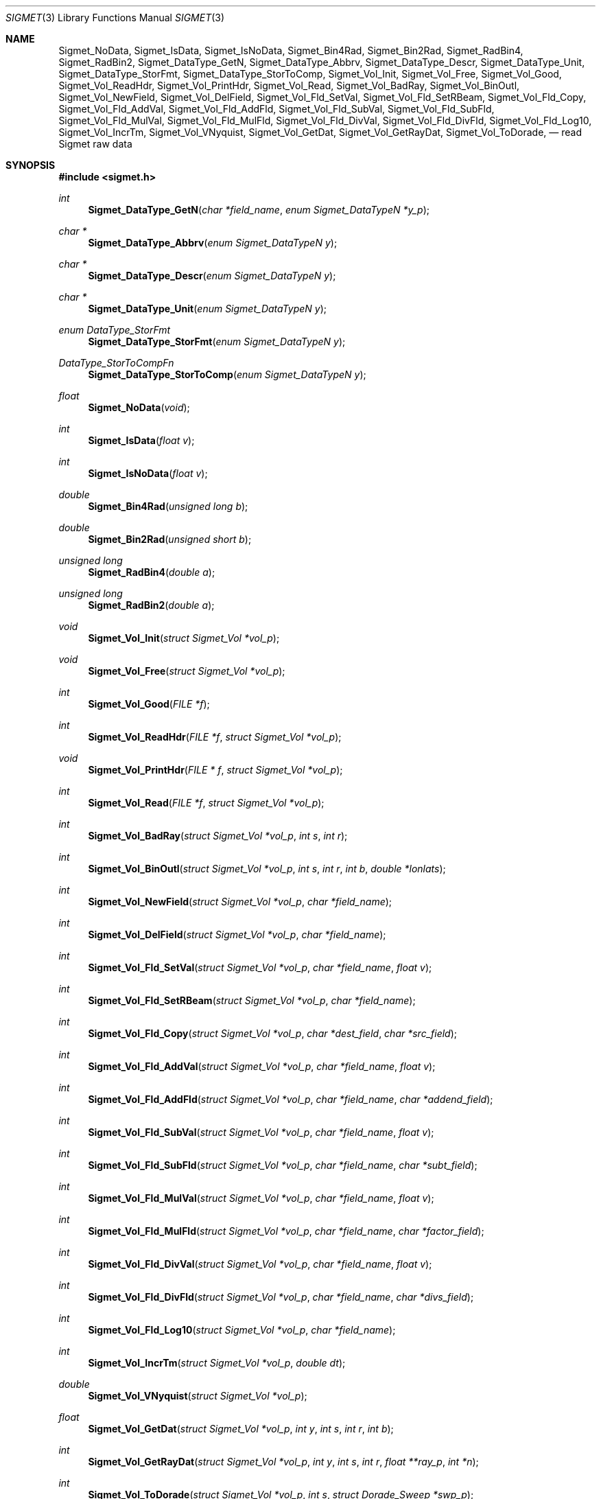 .\"
.\" Copyright (c) 2004 Gordon D. Carrie
.\" All rights reserved.
.\"
.\" Please send feedback to dev0@trekix.net
.\"
.\" $Revision: 1.19 $ $Date: 2011/01/27 21:30:42 $
.Dd $Mdocdate$
.Dt SIGMET 3
.Os UNIX
.Sh NAME
.Nm Sigmet_NoData,
.Nm Sigmet_IsData,
.Nm Sigmet_IsNoData,
.Nm Sigmet_Bin4Rad,
.Nm Sigmet_Bin2Rad,
.Nm Sigmet_RadBin4,
.Nm Sigmet_RadBin2,
.Nm Sigmet_DataType_GetN,
.Nm Sigmet_DataType_Abbrv,
.Nm Sigmet_DataType_Descr,
.Nm Sigmet_DataType_Unit,
.Nm Sigmet_DataType_StorFmt,
.Nm Sigmet_DataType_StorToComp,
.Nm Sigmet_Vol_Init,
.Nm Sigmet_Vol_Free,
.Nm Sigmet_Vol_Good,
.Nm Sigmet_Vol_ReadHdr,
.Nm Sigmet_Vol_PrintHdr,
.Nm Sigmet_Vol_Read,
.Nm Sigmet_Vol_BadRay,
.Nm Sigmet_Vol_BinOutl,
.Nm Sigmet_Vol_NewField,
.Nm Sigmet_Vol_DelField,
.Nm Sigmet_Vol_Fld_SetVal,
.Nm Sigmet_Vol_Fld_SetRBeam,
.Nm Sigmet_Vol_Fld_Copy,
.Nm Sigmet_Vol_Fld_AddVal,
.Nm Sigmet_Vol_Fld_AddFld,
.Nm Sigmet_Vol_Fld_SubVal,
.Nm Sigmet_Vol_Fld_SubFld,
.Nm Sigmet_Vol_Fld_MulVal,
.Nm Sigmet_Vol_Fld_MulFld,
.Nm Sigmet_Vol_Fld_DivVal,
.Nm Sigmet_Vol_Fld_DivFld,
.Nm Sigmet_Vol_Fld_Log10,
.Nm Sigmet_Vol_IncrTm,
.Nm Sigmet_Vol_VNyquist,
.Nm Sigmet_Vol_GetDat,
.Nm Sigmet_Vol_GetRayDat,
.Nm Sigmet_Vol_ToDorade,
.Nd read Sigmet raw data
.Sh SYNOPSIS
.Fd "#include <sigmet.h>"
.Ft int
.Fn Sigmet_DataType_GetN "char *field_name" "enum Sigmet_DataTypeN *y_p"
.Ft char *
.Fn Sigmet_DataType_Abbrv "enum Sigmet_DataTypeN y"
.Ft char *
.Fn Sigmet_DataType_Descr "enum Sigmet_DataTypeN y"
.Ft char *
.Fn Sigmet_DataType_Unit "enum Sigmet_DataTypeN y"
.Ft enum DataType_StorFmt
.Fn Sigmet_DataType_StorFmt "enum Sigmet_DataTypeN y"
.Ft DataType_StorToCompFn
.Fn Sigmet_DataType_StorToComp "enum Sigmet_DataTypeN y"
.Ft float
.Fn Sigmet_NoData "void"
.Ft int
.Fn Sigmet_IsData "float v"
.Ft int
.Fn Sigmet_IsNoData "float v"
.Ft double
.Fn Sigmet_Bin4Rad "unsigned long b"
.Ft double
.Fn Sigmet_Bin2Rad "unsigned short b"
.Ft unsigned long
.Fn Sigmet_RadBin4 "double a"
.Ft unsigned long
.Fn Sigmet_RadBin2 "double a"
.Ft void
.Fn Sigmet_Vol_Init "struct Sigmet_Vol *vol_p"
.Ft void
.Fn Sigmet_Vol_Free "struct Sigmet_Vol *vol_p"
.Ft int
.Fn Sigmet_Vol_Good "FILE *f"
.Ft int
.Fn Sigmet_Vol_ReadHdr "FILE *f" "struct Sigmet_Vol *vol_p"
.Ft void
.Fn Sigmet_Vol_PrintHdr "FILE * f" "struct Sigmet_Vol *vol_p"
.Ft int
.Fn Sigmet_Vol_Read "FILE *f" "struct Sigmet_Vol *vol_p"
.Ft int
.Fn Sigmet_Vol_BadRay "struct Sigmet_Vol *vol_p" "int s" "int r"
.Ft int
.Fn Sigmet_Vol_BinOutl "struct Sigmet_Vol *vol_p" "int s" "int r" "int b" "double *lonlats"
.Ft int
.Fn Sigmet_Vol_NewField "struct Sigmet_Vol *vol_p" "char *field_name"
.Ft int
.Fn Sigmet_Vol_DelField "struct Sigmet_Vol *vol_p" "char *field_name"
.Ft int
.Fn Sigmet_Vol_Fld_SetVal "struct Sigmet_Vol *vol_p" "char *field_name" "float v"
.Ft int
.Fn Sigmet_Vol_Fld_SetRBeam "struct Sigmet_Vol *vol_p" "char *field_name"
.Ft int
.Fn Sigmet_Vol_Fld_Copy "struct Sigmet_Vol *vol_p" "char *dest_field" "char *src_field"
.Ft int
.Fn Sigmet_Vol_Fld_AddVal "struct Sigmet_Vol *vol_p" "char *field_name" "float v"
.Ft int
.Fn Sigmet_Vol_Fld_AddFld "struct Sigmet_Vol *vol_p" "char *field_name" "char *addend_field"
.Ft int
.Fn Sigmet_Vol_Fld_SubVal "struct Sigmet_Vol *vol_p" "char *field_name" "float v"
.Ft int
.Fn Sigmet_Vol_Fld_SubFld "struct Sigmet_Vol *vol_p" "char *field_name" "char *subt_field"
.Ft int
.Fn Sigmet_Vol_Fld_MulVal "struct Sigmet_Vol *vol_p" "char *field_name" "float v"
.Ft int
.Fn Sigmet_Vol_Fld_MulFld "struct Sigmet_Vol *vol_p" "char *field_name" "char *factor_field"
.Ft int
.Fn Sigmet_Vol_Fld_DivVal "struct Sigmet_Vol *vol_p" "char *field_name" "float v"
.Ft int
.Fn Sigmet_Vol_Fld_DivFld "struct Sigmet_Vol *vol_p" "char *field_name" "char *divs_field"
.Ft int
.Fn Sigmet_Vol_Fld_Log10 "struct Sigmet_Vol *vol_p" "char *field_name"
.Ft int
.Fn Sigmet_Vol_IncrTm "struct Sigmet_Vol *vol_p" "double dt"
.Ft double
.Fn Sigmet_Vol_VNyquist "struct Sigmet_Vol *vol_p"
.Ft float
.Fn Sigmet_Vol_GetDat "struct Sigmet_Vol *vol_p" "int y" "int s" "int r" "int b"
.Ft int
.Fn Sigmet_Vol_GetRayDat "struct Sigmet_Vol *vol_p" "int y" "int s" "int r" "float **ray_p" "int *n"
.Ft int
.Fn Sigmet_Vol_ToDorade "struct Sigmet_Vol *vol_p" "int s" "struct Dorade_Sweep *swp_p"
.Sh DESCRIPTION
These functions read and access data obtained from Sigmet raw product
volumes.  The functions, structures, and nomenclature are based on
.Rs
.%R IRIS Programmer's Manual
.%D September 2002
.Re
.Ss SIGMET DATA TYPES
A Sigmet data type is identified by an integer constant which must
be member of:
.Bd -literal -offset indent
enum Sigmet_DataTypeN {
    DB_XHDR,    DB_DBT,         DB_DBZ,         DB_VEL,         DB_WIDTH,
    DB_ZDR,     DB_DBZC,        DB_DBT2,        DB_DBZ2,        DB_VEL2,
    DB_WIDTH2,  DB_ZDR2,        DB_RAINRATE2,   DB_KDP,         DB_KDP2,
    DB_PHIDP,   DB_VELC,        DB_SQI,         DB_RHOHV,       DB_RHOHV2,
    DB_DBZC2,   DB_VELC2,       DB_SQI2,        DB_PHIDP2,      DB_LDRH,
    DB_LDRH2,   DB_LDRV,        DB_LDRV2
};

.Ed
See the Sigmet Programmer's Manual for more information on these data types.
.Pp
.Fn Sigmet_DataType_GetN
finds the Sigmet data type enumerator corresponding to field name
.Fa field_name .
If there is one, it places it a
.Fa y_p
and returns true. Otherwise it returns false.
.Fn Sigmet_DataType_Abbrv
returns a short abbreviation describing type
.Fa y .
.Fn Sigmet_DataType_Descr
returns a longer description.
.Fn Sigmet_DataType_Unit
returns a physical unit, which could be
.Li none .
These functions return
.Li NULL
if
.Fa y
is out of range.  Return values of these functions should not be modified by the user.
.Fn Sigmet_DataType_StorFmt
returns the storage format for data type
.Fa y .
.Fn Sigmet_DataType_StorToComp
returns a function that converts a storage value to a computational value (measurement).
See data_types (3) for more information on data storage and conversions.
.Pp
.Fn Sigmet_NoData
returns a value indicating missing of invalid data.
.Fn Sigmet_IsData
returns true if
.Fa v
is not the return value from
.Fn Sigmet_NoData .
.Fn Sigmet_IsNoData
returns true if
.Fa v
is the return value from
.Fn Sigmet_NoData .
.Pp
.Fn Sigmet_Bin4Rad
returns the angle in radians corresponding to Sigmet four byte binary angle
.Fa b .
.Pp
.Fn Sigmet_Bin2Rad
returns the angle in radians corresponding to Sigmet two byte binary angle
.Fa b .
.Pp
.Fn Sigmet_RadBin4
returns the Sigmet four byte binary angle
.Fa a
corresponding to angle in radians.
.Pp
.Fn Sigmet_RadBin2
returns the Sigmet two byte binary angle
.Fa a
corresponding to angle in radians.
.Ss SIGMET RAW VOLUMES
Data from Sigmet raw product volumes are stored in structures of type
.Li struct\ Sigmet_Vol
, which is declared in
.Li sigmet.h .
.Pp
.Fn Sigmet_Vol_Init
initializes a Sigmet volume structure at
.Fa vol_p
, whose previous contents are assumed to be garbage.  Upon return,
.Fa vol_p
can be safely passed to
.Fn Sigmet_Vol_Free .
.Pp
.Fn Sigmet_Vol_Free
frees memory associated with a Sigmet volume structure at
.Fa vol_p
and reinitializes the structure.
.Pp
.Fn Sigmet_Vol_Good
returns true if the file at
.Fa f
is a readable Sigmet raw product volume.
.Pp
.Fn Sigmet_Vol_ReadHdr
reads and stores volume headers for a Sigmet raw product file from stream
.Fa f
into the volume structure at
.Fa vol_p .
Volume headers in this context mean members from the product header and
ingest header in the first two records of a raw product file. These headers
give information about the volume time, radar location, and task configuration.
.Fn Sigmet_Vol_ReadHdr
does not store ray headers or data. For all data and meta-data, use
.Fn Simget_Vol_Read .
.Fa f
should be at the start of a raw product file.
.Fa vol_p
should have been initialized at least once with a call to
.Fn Sigmet_Vol_Init .
Upon entry,
.Fn Sigmet_Vol_ReadHdr
will free the contents of
.Fa vol_p
with a call to
.Fn Sigmet_Vol_Free .
If something goes wrong,
.Fn Sigmet_Vol_ReadHdr
stores nothing and re-initializes the structure at
.Fa vol_p
with a call to
.Fn Sigmet_Vol_Init .
Return values are described in RETURN VALUES below.
.Pp
.Fn Sigmet_Vol_PrintHdr
prints volume headers from
.Fa vol
to output stream
.Fa f
\&.  Each line of output will have form:
.Bd -literal -offset indent
value|hierarchy|description

.Ed
where
.Li hierarchy
refers to a member's position in Sigmet's file hierarchy, as described in section 3.2 of the IRIS Programmer's Manual.  Hierarchies are printed with form:
.Bd -literal -offset indent
\&...<parent>.<child>.<grandchild>.member

.Ed
For example, volume start time from the ingest_configuration member of ingest_header will be identified as
.Li <ingest_header>.<ingest_configuration>.vol_start_time
so the line of output would look something like
.Bd -literal -offset indent
2010/06/12 23:39:19.79 | <ingest_header>.<ingest_configuration>.vol_start_time | Time that volume scan was started, TZ spec in bytes 166 & 224

.Ed .
.Pp
.Fn Sigmet_Vol_Read
reads and stores everything from a Sigmet raw product file from stream
.Fa f
into the volume structure at
.Fa vol_p .
.Fa f
should be at the start of a raw product file.
.Fa vol_p
should have already been initialized with a call to
.Fn Sigmet_Vol_Init .
Upon entry,
.Fn Sigmet_Vol_ReadHdr
will free the contents of
.Fa f
with a call to
.Fn Sigmet_Vol_Free .
If successful,
.Fn Sigmet_Vol_Read
returns
.Li SIGMET_READ_OK .
If the return value is
.Li SIGMET_INPUT_FAIL ,
input ended unexpectedly, but some or all of the volume is stored at
.Fa vol_p .
In both of these cases, memory allocated should eventually be freed with a call
to
.Fa Sigmet_Vol_Free .
In all other cases, the function stores nothing, frees any memory it has
allocated, and re-initializes the structure at
.Fa vol_p
with a call to
.Fn Sigmet_Vol_Init .
.Pp
.Fn Sigmet_Vol_BadRay
returns true if the ray in
.Fa vol_p
at index
.Fa s
,
.Fa r
is unusable.
.Pp
.Fn Sigmet_Vol_BinOutl
computes the geographic coordinates of the bin for sweep
.Fa s
, ray
.Fa r
, bin
.Fa b
in the Sigmet volume at
.Fa vol_p
\&. The coordinates are placed into array
.Fa lonlats
as lon1\ lat1\ lon2\ lat2\ lon3\ lat3\ lon4\ lat4, denoting the corners of the bin.  Array
.Fa lonlats
must point to space for eight double values.
.Fn Sigmet_Vol_BinOutl
returns true if it succeeds.  Return value is described in the RETURN VALUES section below.
.Pp
.Fn Sigmet_Vol_NewField
creates a new field named
.Fa field_name
to the volume at
.Fa vol_p .
All bins in the new field will be initialized to
.Li Sigmet_NoData() .
.Pp
.Fn Sigmet_Vol_DelField
removes field
.Fa field_name
from the volume at
.Fa vol_p .
.Pp
.Fn Sigmet_Vol_Fld_SetVal
assigns value
.Fa v
to all bins of field
.Fa field_name
in the volume at
.Fa vol_p .
.Pp
.Fn Sigmet_Vol_Fld_SetRBeam
sets bin values for
.Fa field_name
in the volume at
.Fa vol_p .
to distance in meters along the beam to the center of the bin.
.Pp
.Fn Sigmet_Vol_Fld_Copy
replaces the contents of field
.Fa dest_field
with those of
.Fa src_field
in the volume at
.Fa vol_p .
.Pp
.Fn Sigmet_Vol_Fld_AddVal
adds scalar
.Fa v
to field
.Fa field_name
in the volume at
.Fa vol_p .
.Pp
.Fn Sigmet_Vol_Fld_AddFld
replaces
.Fa field_name
with
.Fa field_name
\&+
.Fa addend_field
in the volume at
.Fa vol_p .
.Pp
.Fn Sigmet_Vol_Fld_SubVal
subtracts scalar
.Fa v
from field
.Fa field_name
in the volume at
.Fa vol_p .
.Pp
.Fn Sigmet_Vol_Fld_SubFld
replaces
.Fa field_name
with
.Fa field_name
\-
.Fa subt_field
in the volume at
.Fa vol_p .
.Pp
.Fn Sigmet_Vol_Fld_MulVal
multiplies
.Fa field_name
by scalar
.Fa v
in the volume at
.Fa vol_p .
.Pp
.Fn Sigmet_Vol_Fld_MulFld
replaces
.Fa field_name
with
.Fa field_name \&*
.Fa factor_field
in the volume at
.Fa vol_p .
.Pp
.Fn Sigmet_Vol_Fld_DivVal
divides
.Fa field_name
by scalar
.Fa v
in the volume at
.Fa vol_p .
.Pp
.Fn Sigmet_Vol_Fld_DivFld
replaces
.Fa field_name
with
.Fa field_name \&/
.Fa divs_field
in the volume at
.Fa vol_p .
.Pp
.Fn Sigmet_Vol_Fld_Log10
replaces all bin values for
.Fa field_name
in the volume at
.Fa vol_p
with the common log value. Bins with values for which common log is not defined
are set to
.Li Sigmet_NoData() .
.Pp
.Fn Sigmet_Vol_IncrTm
adds
.Fa dt
days to all times in the volume at
.Fa vol_p .
.Pp
.Fn Sigmet_Vol_VNyquist
returns the Nyquist (unambiguous) velocity for the volume at
.Fa vol_p
.Pp
.Fn Sigmet_Vol_GetDat
returns the bin value for type index
.Fa y ,
sweep index
.Fa s ,
ray index
.Fa r ,
bin index
.Fa b ,
from the volume at
.Fa vol_p .
Indeces are
.Li 0
based. The return value is the actual measurement (computational) value, not the
storage value from the raw product file.
.Pp
.Fn Sigmet_Vol_GetRayDat
assigns measurement values from the ray of type index
.Fa y ,
sweep index
.Fa s ,
ray index
.Fa r ,
from the volume at
.Fa vol_p
to
.Fa *ray_p .
Receiving array
.Fa *ray_p
should point to space for
.Fa *n
float values.
If
.Fa *n
is insufficient, a possibly new allocation is obtained with a call to
.Li REALLOC
and
.Fa ray_p
and
.Fa n
are updated.
.Pp
.Fn Sigmet_Vol_ToDorade
transfers information from sweep
.Fa s
of the Sigmet volume at
.Fa vol_p
to the DORADE sweep structure at
.Fa swp_p .
The DORADE sweep should have been initialized with a call to
.Fn Dorade_Sweep_Init .
.Fn Sigmet_Vol_ToDorade
returns true if it succeeds.  Return value is an integer described under RETURN VALUES, below.
.Sh RETURN VALUES
The Sigmet volume access functions return a value that indicates whether the function succeeded, or how it failed. The return value will be one of:
.Bl -inset -offset indent
.It Em SIGMET_OK
Success
.It Em SIGMET_NOT_INIT
A resource or interface is not initialized
.It Em SIGMET_IO_FAIL
Failed communication with file or process
.It Em SIGMET_HELPER_FAIL
Helper process failed
.It Em SIGMET_BAD_FILE
An input file is not in expected format
.It Em SIGMET_BAD_VOL
Corrupt volume in memory
.It Em SIGMET_ALLOC_FAIL
Failed to allocate memory
.It Em SIGMET_FLUSH_FAIL
Failed to free desired amount of memory
.It Em SIGMET_BAD_ARG
An argument to a function could not be parsed or referred to something that does not exist
.It Em SIGMET_RNG_ERR
A value is too large or out of range
.It Em SIGMET_BAD_TIME
A time computation failed
.El
In case of error, the function appends information to the global error string which can be retrieved with a call to
.Fn Err_Get .
.Sh KEYWORDS
radar sigmet data
.Sh SEE ALSO
.Xr alloc 3 ,
.Xr Err_Get 3 ,
.Xr sigmet_raw 1
.Rs
.%B IRIS Programmer's Manual
.Re
.Sh AUTHOR
Gordon Carrie (dev0@trekix.net)
